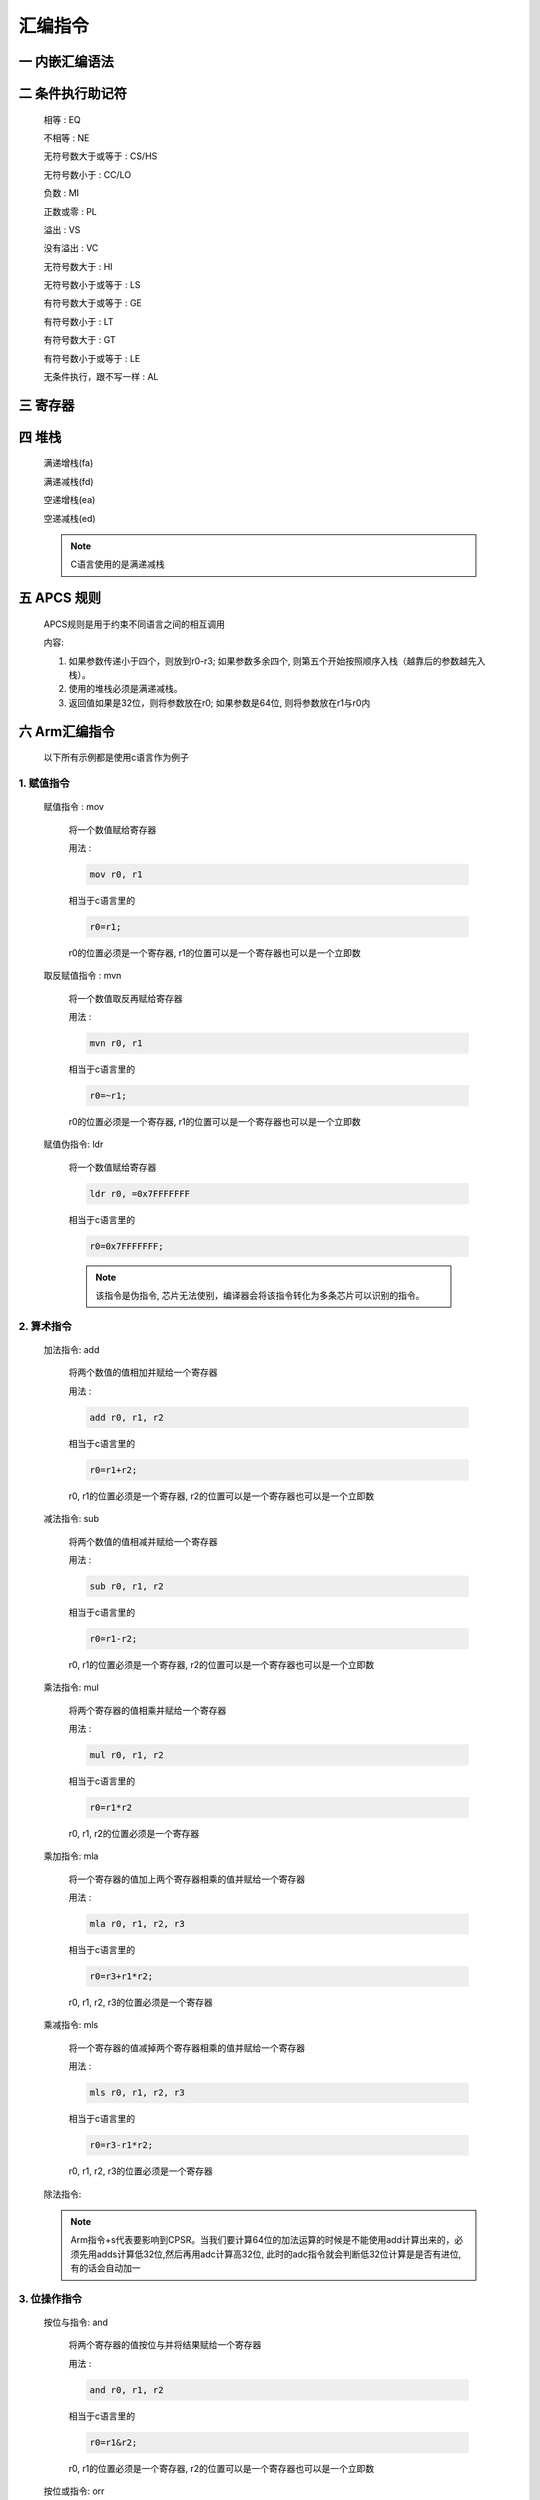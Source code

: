 ===========================================================
汇编指令
===========================================================

-----------------------------------------------------------
一 内嵌汇编语法
-----------------------------------------------------------

-----------------------------------------------------------
二 条件执行助记符
-----------------------------------------------------------

    相等 : EQ

    不相等 : NE

    无符号数大于或等于 : CS/HS

    无符号数小于 : CC/LO

    负数 : MI

    正数或零 : PL

    溢出 : VS

    没有溢出 : VC

    无符号数大于 : HI

    无符号数小于或等于 : LS

    有符号数大于或等于 : GE

    有符号数小于 : LT

    有符号数大于 : GT

    有符号数小于或等于 : LE

    无条件执行，跟不写一样 : AL

-----------------------------------------------------------
三 寄存器
-----------------------------------------------------------

-----------------------------------------------------------
四 堆栈
-----------------------------------------------------------

    满递增栈(fa)

    满递减栈(fd)

    空递增栈(ea)

    空递减栈(ed)

    .. note::

        C语言使用的是满递减栈

-----------------------------------------------------------
五 APCS 规则
-----------------------------------------------------------

    APCS规则是用于约束不同语言之间的相互调用

    内容:

    1. 如果参数传递小于四个，则放到r0-r3; 如果参数多余四个, 则第五个开始按照顺序入栈（越靠后的参数越先入栈）。
    2. 使用的堆栈必须是满递减栈。
    3. 返回值如果是32位，则将参数放在r0; 如果参数是64位, 则将参数放在r1与r0内

-----------------------------------------------------------
六 Arm汇编指令
-----------------------------------------------------------

    以下所有示例都是使用c语言作为例子

***********************************************************
1. 赋值指令
***********************************************************

    赋值指令 : mov

        将一个数值赋给寄存器

        用法 :

        .. code::

            mov r0, r1

        相当于c语言里的

        .. code::

            r0=r1;

        r0的位置必须是一个寄存器, r1的位置可以是一个寄存器也可以是一个立即数

    取反赋值指令 : mvn

        将一个数值取反再赋给寄存器

        用法 :

        .. code::

            mvn r0, r1

        相当于c语言里的

        .. code::

            r0=~r1;

        r0的位置必须是一个寄存器, r1的位置可以是一个寄存器也可以是一个立即数

    赋值伪指令: ldr

        将一个数值赋给寄存器

        .. code::

            ldr r0, =0x7FFFFFFF

        相当于c语言里的

        .. code::

            r0=0x7FFFFFFF;

        .. note::

            该指令是伪指令, 芯片无法使别，编译器会将该指令转化为多条芯片可以识别的指令。


***********************************************************
2. 算术指令
***********************************************************

    加法指令: add

        将两个数值的值相加并赋给一个寄存器

        用法 :

        .. code::

            add r0, r1, r2

        相当于c语言里的

        .. code::

            r0=r1+r2;

        r0, r1的位置必须是一个寄存器, r2的位置可以是一个寄存器也可以是一个立即数

    减法指令: sub

        将两个数值的值相减并赋给一个寄存器

        用法 :

        .. code::

            sub r0, r1, r2

        相当于c语言里的

        .. code::

            r0=r1-r2;

        r0, r1的位置必须是一个寄存器, r2的位置可以是一个寄存器也可以是一个立即数

    乘法指令: mul

        将两个寄存器的值相乘并赋给一个寄存器

        用法 :

        .. code::

            mul r0, r1, r2

        相当于c语言里的

        .. code::

            r0=r1*r2

        r0, r1, r2的位置必须是一个寄存器

    乘加指令: mla

        将一个寄存器的值加上两个寄存器相乘的值并赋给一个寄存器

        用法 :

        .. code::

            mla r0, r1, r2, r3

        相当于c语言里的

        .. code::

            r0=r3+r1*r2;

        r0, r1, r2, r3的位置必须是一个寄存器

    乘减指令: mls

        将一个寄存器的值减掉两个寄存器相乘的值并赋给一个寄存器

        用法 :

        .. code::

            mls r0, r1, r2, r3

        相当于c语言里的

        .. code::

            r0=r3-r1*r2;

        r0, r1, r2, r3的位置必须是一个寄存器

    除法指令:

    .. note::

        Arm指令+s代表要影响到CPSR。当我们要计算64位的加法运算的时候是不能使用add计算出来的，必须先用adds计算低32位,然后再用adc计算高32位, 此时的adc指令就会判断低32位计算是是否有进位, 有的话会自动加一

***********************************************************
3. 位操作指令
***********************************************************

    按位与指令: and

        将两个寄存器的值按位与并将结果赋给一个寄存器

        用法 :

        .. code::

            and r0, r1, r2

        相当于c语言里的

        .. code::

            r0=r1&r2;

        r0, r1的位置必须是一个寄存器, r2的位置可以是一个寄存器也可以是一个立即数

    按位或指令: orr

        将两个寄存器的值按位或并将结果赋给一个寄存器

        用法 :

        .. code::

            orr r0, r1, r2

        相当于c语言里的

        .. code::

            r0=r1|r2;

        r0, r1的位置必须是一个寄存器, r2的位置可以是一个寄存器也可以是一个立即数

    按位异或指令: eor

        用法 :

        .. code::

            eor r0, r1, r2

        相当于r0=r1^r2;

        r0, r1的位置必须是一个寄存器, r2的位置可以是一个寄存器也可以是一个立即数

    位清零指令: bic

        将一个寄存器的值的部分位清零并将结果赋给一个寄存器

        用法 :

        .. code::

            bic r0, r1, r2

        相当于c语言里的

        .. code::

            r0=r1&(~r2);

        r0, r1的位置必须是一个寄存器, r2的位置可以是一个寄存器也可以是一个立即数

    逻辑左移指令: lsl

        将一个寄存器的数值左移n位, 并在右边补n个0

        用法 :

        .. code::

            mov r0, r1, lsl r2

        相当于c语言里的

        .. code::

            r0 = r1 << r2;

        r0, r1的位置必须是一个寄存器, r2的位置可以是一个寄存器也可以是一个立即数

    逻辑右移指令: lsr

        将一个寄存器的数值y右移n位, 并在左边补n个0

        用法 :

        .. code::

            mov r0, r1, lsr r2

        相当于c语言里的

        .. code::

            r0=r1;
            for (int i=0; i<r2; i++)
            {
                r0 >>=1;
                ru &= ~0x80000000;
            }

        r0, r1的位置必须是一个寄存器, r2的位置可以是一个寄存器也可以是一个立即数

    算数右移指令: asr

        将一个寄存器的数值y右移n位, 如果该寄存器的数值为正则在左边补n个0,反之补n个1

        用法 :

        .. code::

            mov r0, r1, lsr r2

        相当于c语言里的

        .. code::

            r0 = r1 >> r2;

        r0, r1的位置必须是一个寄存器, r2的位置可以是一个寄存器也可以是一个立即数

    循环右移: ror

        将一个寄存器的数值y右移n位, 并将该数值移动的n位补充到左边

        用法 :

        .. code::

            mov r0, r1, ror r2

        r0, r1的位置必须是一个寄存器, r2的位置可以是一个寄存器也可以是一个立即数



***********************************************************
4. 比较指令
***********************************************************

    比较指令: cmp

        比较两个寄存器的大小, 并根据运算结果更新CPSR中条件标志位的值

        用法 :

        .. code::

            cmp r0, r1
            movgt r2, #1

        相当于c语言里的

        .. code::

            if (r0>r1)
                r2=1;

        r0的位置必须是寄存器, r1的位置可以是一个寄存器也可以是一个立即数


    比较相等指令: teq

        比较两个寄存器的大小是否相等, 并根据运算结果更新CPSR中条件标志位的值

        用法 :

        .. code::

            teq r0, r1
            moveq r2, #2
            movne r2, #3

        相当于c语言里的

        .. code::

            if (r0==r1)
                r2=2;
            else
                r2=3;

        r0的位置必须是寄存器, r1的位置可以是一个寄存器也可以是一个立即数

    比较指令: tst

        把两个寄存器的数值进行按位与运算, 并根据运算结果更新CPSR中条件标志位的值

        用法 :

        .. code::

            tst r0, r1
            moveq r2, #0
            movne r2, #1

        相当于c语言里的

        .. code::

            if ((r0&r1)==0)
                r2=0;
            else
                r2=1;

        r0的位置必须是寄存器, r1的位置可以是一个寄存器也可以是一个立即数

    .. note::

        比较指令类似于减法指令, 但不会保存结果。 一般使用完比较指令都会使用条件执行指令来执行想要执行的指令

***********************************************************
5. 内存操作指令
***********************************************************

    地址取值指令: ldr

        将一个地址里的值放到寄存器中

        用法① :

        .. code::

            ldr r0, [r1]

        相当于c语言里的

        .. code::

            r0 = *r1;

        用法② :

        .. code::

            ldr r0, [r1, #4]

        相当于c语言里的

        .. code::

            r0 = *(r1+4);

    地址赋值指令: str

        将一个寄存器的值放到一个地址里

        用法① :

        .. code::

            str r0, [r1]

        相当于c语言里的

        .. code::

            *r1 = r0;

        用法② :

        .. code::

            str r0, [r1, #4]

        相当于c语言里的

        .. code::

            *(r1+4) = r0;

    .. note::

        如果希望执行完指令以后更改r1寄存器内的地址，可以在方括号外增加一个感叹号或者将增加/减少的地址放在方括号外

        例:

        ① ldr r0, [r1, #4]! 相当于c语言里的 r1+=4; r0=r1;

        ② ldr r0, [r1], #4 相当于c语言里的 r0=r1; r1+=4;

        str 的用法与ldr一样


***********************************************************
6. 堆栈指令
***********************************************************

    压栈指令: push

        用满递减栈的方式将寄存器的值写入到堆栈

        用法

        .. code::

            push {r0, r1, r2}

    弹栈指令: pop

        用满递减栈的方式将堆栈的值写入到寄存器

        用法

        .. code::

            pop {r0, r1, r2}

    压栈指令: stm

        用指定方式将寄存器的值写入到堆栈

        用法

        .. code::

            stmfd sp!, {r0, r1, r2}

    弹栈指令: ldm

        用指定方式将堆栈的值写入到寄存器

        用法

        .. code::

            ldmfd sp!, {r0, r1, r2}

    .. code::

        如果是以空/满递增的方式操作堆栈，则寄存器号小的寄存器先入栈，寄存器号大的先出栈
        如果是以空/满递减的方式操作堆栈，则寄存器号大的寄存器先入栈，寄存器号小的先出栈


***********************************************************
7. 跳转指令
***********************************************************

    跳转指令: b

        跳转到指定位置(标号)

        .. code::

            b start

        相当于c语言里的

        .. code::

            goto start;

        start的位置必须是一个标号

        .. note::

            **start** 是由用户定义的标号， 必须使用合法标识符

    跳转指令: bl

        跳转到指定位置(标号), 并将跳转前将当前的指令地址传递到lr, 一般与bx指令搭配使用

        .. code::

            b start

        相当于c语言里的函数调用

        start的位置必须是一个标号

    跳转指令: bx

        跳转到指定位置(寄存器), 一般与bl指令搭配使用

        .. code::

            b lr

        相当于c语言里的函数返回

        lr的位置必须是一个寄存器

***********************************************************
8. 特殊指令
***********************************************************

    系统调用指令: swi/svc

        调用系统调用函数

        用法

        .. code::

            swi 0x900004

        相当于c语言里的

        .. code::

            syscall(4);

        .. note::

            0x900000是由内核源码内的 __NR_SYSCALL_BASE 宏定义所决定;

            4是write函数的系统调用号, 也可以在内核源码内找到。

            系统调用如果要往函数传递参数, 需要遵守APCS规则

    读cpsr指令: mrs

        读取寄存器CPSR的值

        用法 :

        .. code::

            mrs r0, cpsr

        r0的位置必须是寄存器

    写cpsr指令: msr

        给寄存器cpsr赋值


        用法 :

        .. code::

            msr cpsr, r0

        r0的位置必须是寄存器
